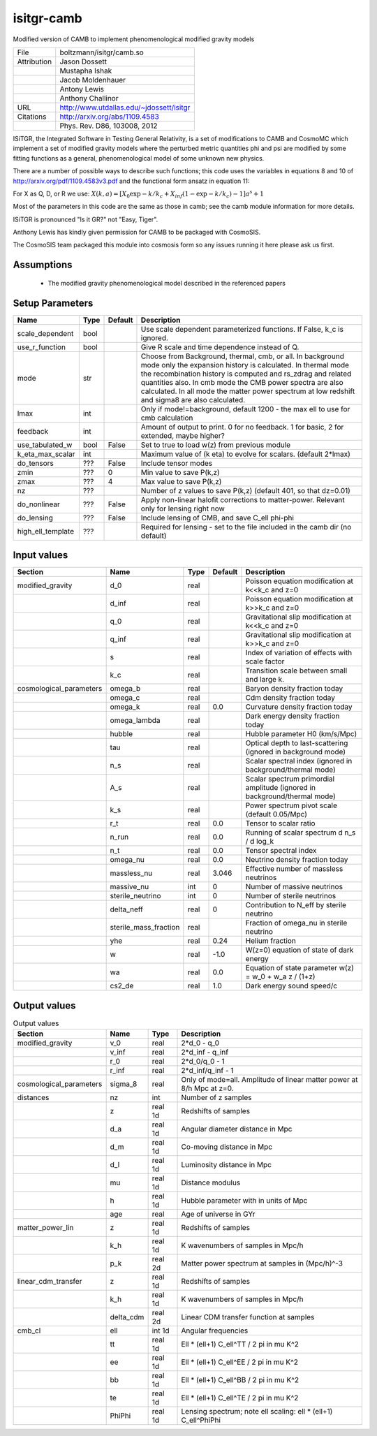 isitgr-camb
================================================

Modified version of CAMB to implement phenomenological modified gravity models

+-------------+------------------------------------------+
| File        | boltzmann/isitgr/camb.so                 |
+-------------+------------------------------------------+
| Attribution | Jason Dossett                            |
+-------------+------------------------------------------+
|             | Mustapha Ishak                           |
+-------------+------------------------------------------+
|             | Jacob Moldenhauer                        |
+-------------+------------------------------------------+
|             | Antony Lewis                             |
+-------------+------------------------------------------+
|             | Anthony Challinor                        |
+-------------+------------------------------------------+
| URL         | http://www.utdallas.edu/~jdossett/isitgr |
+-------------+------------------------------------------+
| Citations   | http://arxiv.org/abs/1109.4583           |
+-------------+------------------------------------------+
|             | Phys. Rev. D86, 103008, 2012             |
+-------------+------------------------------------------+

ISiTGR, the Integrated Software in Testing General Relativity, is
a set of modifications to CAMB and CosmoMC which implement a set of modified
gravity models where the perturbed metric quantities phi and psi are
modified by some fitting functions as a general, phenomenological model
of some unknown new physics.

There are a number of possible ways to describe such functions; this 
code uses the variables in equations 8 and 10 of http://arxiv.org/pdf/1109.4583v3.pdf
and the functional form ansatz in equation 11:

For X as Q, D, or R we use:
:math:`X(k,a) = [X_0 \exp{-k/k_c} + X_inf (1-\exp{-k/k_c}) - 1] a^s + 1`

Most of the parameters in this code are the same as those in camb; see
the camb module information for more details.

ISiTGR is pronounced "Is it GR?" not "Easy, Tiger".

Anthony Lewis has kindly given permission for CAMB to be packaged
with CosmoSIS.

The CosmoSIS team packaged this module into cosmosis form so any issues
running it here please ask us first.


Assumptions
-----------

 - The modified gravity phenomenological model described in the referenced papers



Setup Parameters
----------------

.. list-table::
   :header-rows: 1

   * - Name
     - Type
     - Default
     - Description

   * - scale_dependent
     - bool
     - 
     - Use scale dependent parameterized functions.  If False, k_c is ignored.
   * - use_r_function
     - bool
     - 
     - Give R scale and time dependence instead of Q.
   * - mode
     - str
     - 
     - Choose from Background, thermal, cmb, or all. In background mode only the expansion history is calculated. In thermal mode the recombination history is computed and rs_zdrag and related quantities also. In cmb mode the CMB power spectra are also calculated. In all mode the matter power spectrum at low redshift and sigma8 are also calculated.

   * - lmax
     - int
     - 
     - Only if mode!=background, default 1200 - the max ell to use for cmb calculation
   * - feedback
     - int
     - 
     - Amount of output to print.  0 for no feedback.  1 for basic, 2 for extended, maybe higher?
   * - use_tabulated_w
     - bool
     - False
     - Set to true to load w(z) from previous module
   * - k_eta_max_scalar
     - int
     - 
     - Maximum value of (k eta) to evolve for scalars. (default 2*lmax)
   * - do_tensors
     - ???
     - False
     - Include tensor modes
   * - zmin
     - ???
     - 0
     - Min value to save P(k,z)
   * - zmax
     - ???
     - 4
     - Max value to save P(k,z)
   * - nz
     - ???
     - 
     - Number of z values to save P(k,z) (default 401, so that dz=0.01)
   * - do_nonlinear
     - ???
     - False
     - Apply non-linear halofit corrections to matter-power.  Relevant only for lensing right now
   * - do_lensing
     - ???
     - False
     - Include lensing of CMB, and save C_ell phi-phi
   * - high_ell_template
     - ???
     - 
     - Required for lensing - set to the file included in the camb dir (no default)


Input values
----------------

.. list-table::
   :header-rows: 1

   * - Section
     - Name
     - Type
     - Default
     - Description

   * - modified_gravity
     - d_0
     - real
     - 
     - Poisson equation modification at k<<k_c and z=0
   * - 
     - d_inf
     - real
     - 
     - Poisson equation modification at k>>k_c and z=0
   * - 
     - q_0
     - real
     - 
     - Gravitational slip modification at k<<k_c and z=0
   * - 
     - q_inf
     - real
     - 
     - Gravitational slip modification at k>>k_c and z=0
   * - 
     - s
     - real
     - 
     - Index of variation of effects with scale factor
   * - 
     - k_c
     - real
     - 
     - Transition scale between small and large k.
   * - cosmological_parameters
     - omega_b
     - real
     - 
     - Baryon density fraction today
   * - 
     - omega_c
     - real
     - 
     - Cdm density fraction today
   * - 
     - omega_k
     - real
     - 0.0
     - Curvature density fraction today
   * - 
     - omega_lambda
     - real
     - 
     - Dark energy density fraction today
   * - 
     - hubble
     - real
     - 
     - Hubble parameter H0 (km/s/Mpc)
   * - 
     - tau
     - real
     - 
     - Optical depth to last-scattering (ignored in background mode)
   * - 
     - n_s
     - real
     - 
     - Scalar spectral index (ignored in background/thermal mode)
   * - 
     - A_s
     - real
     - 
     - Scalar spectrum primordial amplitude (ignored in background/thermal mode)
   * - 
     - k_s
     - real
     - 
     - Power spectrum pivot scale (default 0.05/Mpc)
   * - 
     - r_t
     - real
     - 0.0
     - Tensor to scalar ratio
   * - 
     - n_run
     - real
     - 0.0
     - Running of scalar spectrum d n_s / d log_k
   * - 
     - n_t
     - real
     - 0.0
     - Tensor spectral index
   * - 
     - omega_nu
     - real
     - 0.0
     - Neutrino density fraction today
   * - 
     - massless_nu
     - real
     - 3.046
     - Effective number of massless neutrinos
   * - 
     - massive_nu
     - int
     - 0
     - Number of massive neutrinos
   * - 
     - sterile_neutrino
     - int
     - 0
     - Number of sterile neutrinos
   * - 
     - delta_neff
     - real
     - 0
     - Contribution to N_eff by sterile neutrino
   * - 
     - sterile_mass_fraction
     - real
     - 
     - Fraction of omega_nu in sterile neutrino
   * - 
     - yhe
     - real
     - 0.24
     - Helium fraction
   * - 
     - w
     - real
     - -1.0
     - W(z=0) equation of state of dark energy
   * - 
     - wa
     - real
     - 0.0
     - Equation of state parameter w(z) = w_0 + w_a z / (1+z)
   * - 
     - cs2_de
     - real
     - 1.0
     - Dark energy sound speed/c


Output values
----------------


.. list-table:: Output values
   :header-rows: 1

   * - Section
     - Name
     - Type
     - Description

   * - modified_gravity
     - v_0
     - real
     - 2*d_0 - q_0
   * - 
     - v_inf
     - real
     - 2*d_inf - q_inf
   * - 
     - r_0
     - real
     - 2*d_0/q_0 - 1
   * - 
     - r_inf
     - real
     - 2*d_inf/q_inf - 1
   * - cosmological_parameters
     - sigma_8
     - real
     - Only of mode=all. Amplitude of linear matter power at 8/h Mpc at z=0.
   * - distances
     - nz
     - int
     - Number of z samples
   * - 
     - z
     - real 1d
     - Redshifts of samples
   * - 
     - d_a
     - real 1d
     - Angular diameter distance in Mpc
   * - 
     - d_m
     - real 1d
     - Co-moving distance in Mpc
   * - 
     - d_l
     - real 1d
     - Luminosity distance in Mpc
   * - 
     - mu
     - real 1d
     - Distance modulus
   * - 
     - h
     - real 1d
     - Hubble parameter with in units of Mpc
   * - 
     - age
     - real
     - Age of universe in GYr
   * - matter_power_lin
     - z
     - real 1d
     - Redshifts of samples
   * - 
     - k_h
     - real 1d
     - K wavenumbers of samples in Mpc/h
   * - 
     - p_k
     - real 2d
     - Matter power spectrum at samples in (Mpc/h)^-3
   * - linear_cdm_transfer
     - z
     - real 1d
     - Redshifts of samples
   * - 
     - k_h
     - real 1d
     - K wavenumbers of samples in Mpc/h
   * - 
     - delta_cdm
     - real 2d
     - Linear CDM transfer function at samples
   * - cmb_cl
     - ell
     - int 1d
     - Angular frequencies
   * - 
     - tt
     - real 1d
     - Ell * (ell+1) C_ell^TT / 2 pi in mu K^2
   * - 
     - ee
     - real 1d
     - Ell * (ell+1) C_ell^EE / 2 pi in mu K^2
   * - 
     - bb
     - real 1d
     - Ell * (ell+1) C_ell^BB / 2 pi in mu K^2
   * - 
     - te
     - real 1d
     - Ell * (ell+1) C_ell^TE / 2 pi in mu K^2
   * - 
     - PhiPhi
     - real 1d
     - Lensing spectrum; note ell scaling: ell * (ell+1) C_ell^PhiPhi


